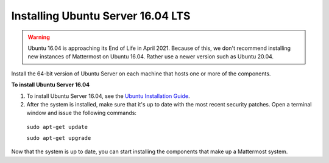 .. _install-ubuntu-1604-server:

Installing Ubuntu Server 16.04 LTS
==================================

.. warning::
  Ubuntu 16.04 is approaching its End of Life in April 2021.
  Because of this, we don't recommend installing new instances of Mattermost on Ubuntu 16.04. Rather use a newer version such as Ubuntu 20.04.

Install the 64-bit version of Ubuntu Server on each machine that hosts one or more of the components.

**To install Ubuntu Server 16.04**

1. To install Ubuntu Server 16.04, see the `Ubuntu Installation Guide <https://help.ubuntu.com/16.04/installation-guide/amd64/index.html>`__.

2. After the system is installed, make sure that it's up to date with the most recent security patches. Open a terminal window and issue the following commands:

  ``sudo apt-get update``

  ``sudo apt-get upgrade``

Now that the system is up to date, you can start installing the components that make up a Mattermost system.
